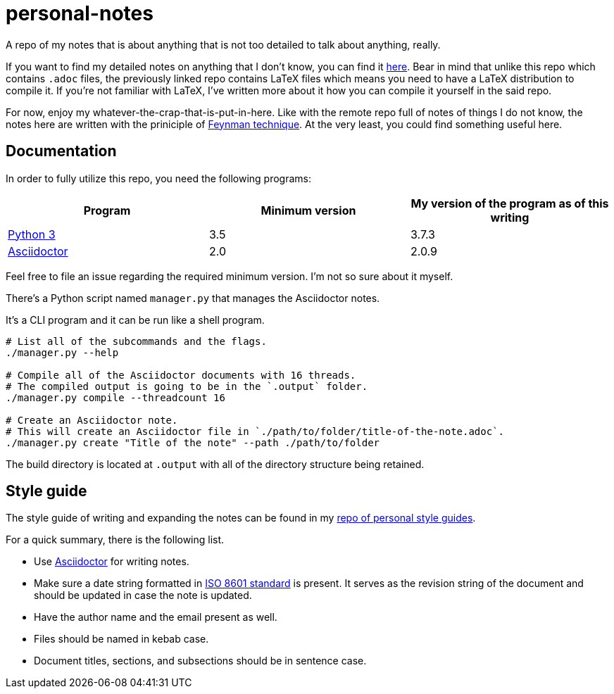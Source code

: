 = personal-notes

A repo of my notes that is about anything that is not too detailed to talk about anything, really.

If you want to find my detailed notes on anything that I don't know, you can find it 
https://github.com/foo-dogsquared/a-remote-repo-full-of-notes-of-things-i-do-not-know-about[here].
Bear in mind that unlike this repo which contains `.adoc` files, the previously linked repo contains LaTeX files which means you need to have a LaTeX distribution to compile it. 
If you're not familiar with LaTeX, I've written more about it how you can compile it yourself in the said repo.

For now, enjoy my whatever-the-crap-that-is-put-in-here. Like with the 
remote repo full of notes of things I do not know, the notes here are 
written with the priniciple of https://collegeinfogeek.com/feynman-technique/[Feynman technique].
At the very least, you could find something useful here.




== Documentation
In order to fully utilize this repo, you need the following programs:

[cols=3*,options=header]
|===
| Program
| Minimum version
| My version of the program as of this writing

| https://www.python.org/[Python 3]
| 3.5
| 3.7.3

| https://asciidoctor.org/[Asciidoctor]
| 2.0
| 2.0.9
|===

Feel free to file an issue regarding the required minimum version. I'm not so 
sure about it myself.

There's a Python script named `manager.py` that manages the Asciidoctor notes. 

It's a CLI program and it can be run like a shell program. 

[source, shell]
----
# List all of the subcommands and the flags.
./manager.py --help

# Compile all of the Asciidoctor documents with 16 threads. 
# The compiled output is going to be in the `.output` folder. 
./manager.py compile --threadcount 16

# Create an Asciidoctor note. 
# This will create an Asciidoctor file in `./path/to/folder/title-of-the-note.adoc`. 
./manager.py create "Title of the note" --path ./path/to/folder
----

The build directory is located at `.output` with all of the directory structure being retained.




== Style guide 

The style guide of writing and expanding the notes can be found in my https://github.com/foo-dogsquared/personal-style-guides[repo of personal style guides]. 

For a quick summary, there is the following list. 

* Use https://asciidoctor.org/[Asciidoctor] for writing notes. 
* Make sure a date string formatted in https://www.iso.org/iso-8601-date-and-time-format.html[ISO 8601 standard] is present. 
It serves as the revision string of the document and should be updated in case the note is updated. 
* Have the author name and the email present as well. 
* Files should be named in kebab case. 
* Document titles, sections, and subsections should be in sentence case. 

